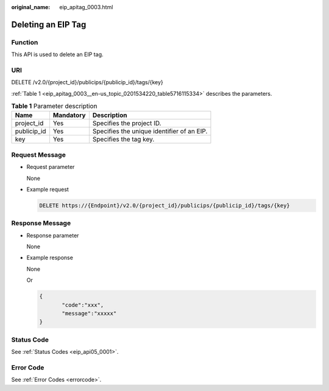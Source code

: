 :original_name: eip_apitag_0003.html

.. _eip_apitag_0003:

Deleting an EIP Tag
===================

Function
--------

This API is used to delete an EIP tag.

URI
---

DELETE /v2.0/{project_id}/publicips/{publicip_id}/tags/{key}

:ref:`Table 1 <eip_apitag_0003__en-us_topic_0201534220_table5716115334>` describes the parameters.

.. _eip_apitag_0003__en-us_topic_0201534220_table5716115334:

.. table:: **Table 1** Parameter description

   =========== ========= ==========================================
   Name        Mandatory Description
   =========== ========= ==========================================
   project_id  Yes       Specifies the project ID.
   publicip_id Yes       Specifies the unique identifier of an EIP.
   key         Yes       Specifies the tag key.
   =========== ========= ==========================================

Request Message
---------------

-  Request parameter

   None

-  Example request

   .. code-block:: text

      DELETE https://{Endpoint}/v2.0/{project_id}/publicips/{publicip_id}/tags/{key}

Response Message
----------------

-  Response parameter

   None

-  Example response

   None

   Or

   .. code-block::

      {
             "code":"xxx",
             "message":"xxxxx"
      }

Status Code
-----------

See :ref:`Status Codes <eip_api05_0001>`.

Error Code
----------

See :ref:`Error Codes <errorcode>`.
